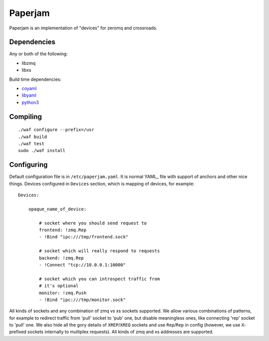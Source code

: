 Paperjam
========

Paperjam is an implementation of "devices" for zeromq and crossroads.


Dependencies
------------

Any or both of the following:

* libzmq
* libxs

Build time dependencies:

* coyaml_
* libyaml_
* python3_

.. _coyaml: http://github.com/tailhook/coyaml
.. _libyaml: http://pyyaml.org/wiki/LibYAML
.. _python3: http://python.org

Compiling
---------

::

    ./waf configure --prefix=/usr
    ./waf build
    ./waf test
    sudo ./waf install

Configuring
-----------

Default configuration file is in ``/etc/paperjam.yaml``. It is normal YAML_
file with support of anchors and other nice things. Devices configured in
``Devices`` section, which is mapping of devices, for example::

    Devices:

        opaque_name_of_device:

            # socket where you should send request to
            frontend: !zmq.Rep
            - !Bind "ipc:///tmp/frontend.sock"

            # socket which will really respond to requests
            backend: !zmq.Rep
            - !Connect "tcp://10.0.0.1:10000"

            # socket which you can introspect traffic from
            # it's optional
            monitor: !zmq.Push
            - !Bind "ipc:///tmp/monitor.sock"

All kinds of sockets and any combination of zmq vs xs sockets supported. We
allow various combinations of patterns, for example to redirect traffic from
'pull' socket to 'pub' one, but disable meaningless ones, like connecting 'rep'
socket to 'pull' one. We also hide all the gory details of ``XREP``/``XREQ``
sockets and use ``Rep``/``Rep`` in config (however, we use ``X``-prefixed
sockets internally to multiplex requests). All kinds of zmq and xs addresses
are supported.

